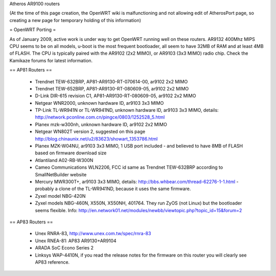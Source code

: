 Atheros AR9100 routers

(At the time of this page creation, the OpenWRT wiki is malfunctioning and not allowing edit of AtherosPort page, so creating a new page for temporary holding of this information)

= OpenWRT Porting =

As of January 2009, active work is under way to get OpenWRT running well on these routers.  AR9132 400Mhz MIPS CPU seems to be on all models, u-boot is the most frequent bootloader, all seem to have 32MB of RAM and at least 4MB of FLASH. The CPU is typically paired with the AR9102 (2x2 MIMO), or AR9103 (3x3 MIMO) radio chip. Check the Kamikaze forums for latest information.

== AP81 Routers ==

 * Trendnet TEW-632BRP, AP81-AR9130-RT-070614-00, ar9102 2x2 MIMO
 * Trendnet TEW-652BRP, AP81-AR9130-RT-080609-05, ar9102 2x2 MIMO
 * D-Link DIR-615 revision C1, AP81-AR9130-RT-080609-05, ar9102 2x2 MIMO
 * Netgear WNR2000, unknown hardware ID, ar9103 3x3 MIMO
 * TP-Link TL-WR941N or TL-WR941ND, unknown hardware ID, ar9103 3x3 MIMO, details: http://network.pconline.com.cn/pingce/0803/1252528_5.html
 * Planex mzk-w300nh, unknown hardware ID, ar9102 2x2 MIMO
 * Netgear WN802T version 2, suggested on this page http://blog.chinaunix.net/u2/83623/showart_1353786.html
 * Planex MZK-W04NU, ar9103 3x3 MIMO, 1 USB port included - and believed to have 8MB of FLASH based on firmware download size
 * Atlantiland A02-RB-W300N
 * Cameo Communications WLN2206, FCC id same as Trendnet TEW-632BRP according to SmallNetBuilder website
 * Mercury MWR300T+, ar9103 3x3 MIMO, details: http://bbs.whbear.com/thread-62276-1-1.html - probably a clone of the TL-WR941ND, because it uses the same firmware.
 * Zyxel model NBG-420N
 * Zyxel models NBG-460N, X550N, X550NH, 401764. They run ZyOS (not Linux) but the bootloader seems flexible.  Info: http://en.network01.net/modules/newbb/viewtopic.php?topic_id=15&forum=2

== AP83 Routers ==

 * Unex RNRA-83, http://www.unex.com.tw/spec/rnra-83
 * Unex RNEA-81: AP83 AR9130+AR9104
 * ARADA SoC Econo Series 2
 * Linksys WAP-4410N, if you read the release notes for the firmware on this router you will clearly see AP83 reference.
